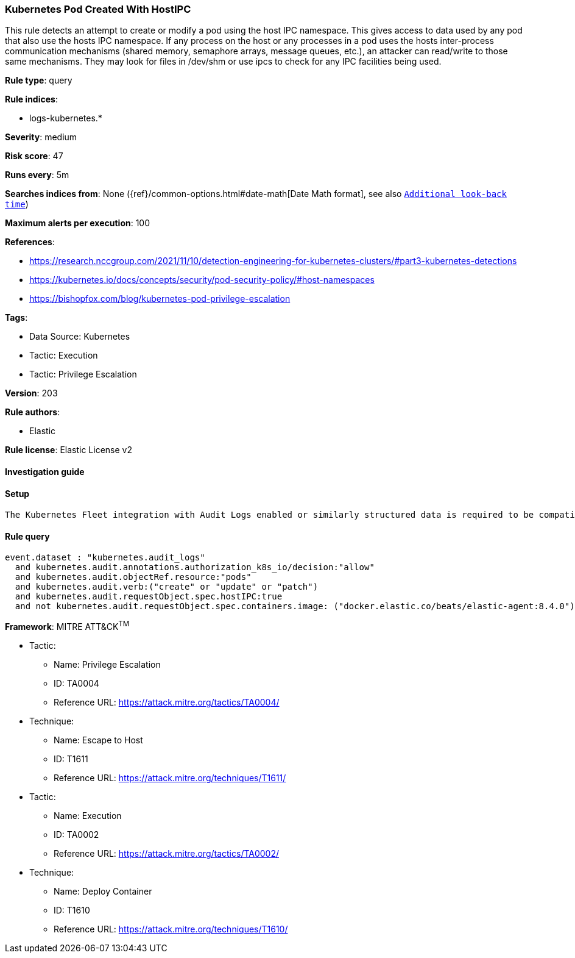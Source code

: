 [[kubernetes-pod-created-with-hostipc]]
=== Kubernetes Pod Created With HostIPC

This rule detects an attempt to create or modify a pod using the host IPC namespace. This gives access to data used by any pod that also use the hosts IPC namespace. If any process on the host or any processes in a pod uses the hosts inter-process communication mechanisms (shared memory, semaphore arrays, message queues, etc.), an attacker can read/write to those same mechanisms. They may look for files in /dev/shm or use ipcs to check for any IPC facilities being used.

*Rule type*: query

*Rule indices*: 

* logs-kubernetes.*

*Severity*: medium

*Risk score*: 47

*Runs every*: 5m

*Searches indices from*: None ({ref}/common-options.html#date-math[Date Math format], see also <<rule-schedule, `Additional look-back time`>>)

*Maximum alerts per execution*: 100

*References*: 

* https://research.nccgroup.com/2021/11/10/detection-engineering-for-kubernetes-clusters/#part3-kubernetes-detections
* https://kubernetes.io/docs/concepts/security/pod-security-policy/#host-namespaces
* https://bishopfox.com/blog/kubernetes-pod-privilege-escalation

*Tags*: 

* Data Source: Kubernetes
* Tactic: Execution
* Tactic: Privilege Escalation

*Version*: 203

*Rule authors*: 

* Elastic

*Rule license*: Elastic License v2


==== Investigation guide


[source, markdown]
----------------------------------

----------------------------------

==== Setup


[source, markdown]
----------------------------------
The Kubernetes Fleet integration with Audit Logs enabled or similarly structured data is required to be compatible with this rule.
----------------------------------

==== Rule query


[source, js]
----------------------------------
event.dataset : "kubernetes.audit_logs"
  and kubernetes.audit.annotations.authorization_k8s_io/decision:"allow"
  and kubernetes.audit.objectRef.resource:"pods"
  and kubernetes.audit.verb:("create" or "update" or "patch")
  and kubernetes.audit.requestObject.spec.hostIPC:true
  and not kubernetes.audit.requestObject.spec.containers.image: ("docker.elastic.co/beats/elastic-agent:8.4.0")

----------------------------------

*Framework*: MITRE ATT&CK^TM^

* Tactic:
** Name: Privilege Escalation
** ID: TA0004
** Reference URL: https://attack.mitre.org/tactics/TA0004/
* Technique:
** Name: Escape to Host
** ID: T1611
** Reference URL: https://attack.mitre.org/techniques/T1611/
* Tactic:
** Name: Execution
** ID: TA0002
** Reference URL: https://attack.mitre.org/tactics/TA0002/
* Technique:
** Name: Deploy Container
** ID: T1610
** Reference URL: https://attack.mitre.org/techniques/T1610/
